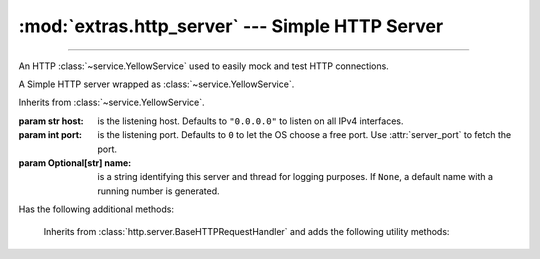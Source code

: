 :mod:`extras.http_server` --- Simple HTTP Server
================================================

.. module:: extras.http_server
    :synopsis: Simple HTTP Server.

-------

An HTTP :class:`~service.YellowService` used to easily mock and test HTTP
connections.

.. deprecated:: 0.6.6
    Use :class:`~extras.http_server.webserver` instead.


.. class:: HttpService(host="0.0.0.0", port=0, name=None)

    A Simple HTTP server wrapped as :class:`~service.YellowService`.

    Inherits from :class:`~service.YellowService`.

    :param str host: is the listening host. Defaults to ``"0.0.0.0"`` to listen on all IPv4
     interfaces.
    :param int port: is the listening port. Defaults to ``0`` to let the OS choose a free port. Use :attr:`server_port`
     to fetch the port.
    :param Optional[str] name: is a string identifying this server and thread for logging purposes. If ``None``, a
     default name with a running number is generated.


    .. code-block::
        :caption: Example Usage

        with HttpService().start() as service:
          @service.patch_route('GET', '/hello/world')
          def hello_world(handler: RouterHTTPRequestHandler):
             return "hi there"
          # hello_world is now a context manager
          with hello_world:
             # within this scope, the path "/hello/world" will return a 200 response
             # with the body "hi there"
             assert requests.get(service.local_url+"/hello/world").text == "hi there"
          # routes can also be set without a function
          with service.patch_route('GET', '/meaning_of_life', '42'):
             assert requests.get(service.local_url+"/meaning_of_life").content == b'42'

    Has the following additional methods:

    .. method:: server_port
        :property:
        :rtype: int

        HTTP Server listening port.

    .. method:: local_url
        :property:
        :rtype: str

        Full URL to access the HTTP Server from localhost (including port).

    .. method:: container_url
        :property:
        :rtype: str

        Full URL to access the HTTP Server from inside a locally-running
        container (including port).

    .. method:: patch_route(method, route, side_effect=..., name=None)

        Create a context manager that temporarily adds a route handler to the
        service.

        *method* is the request method to add the route to.

        *route* is the route to attach the side effect to. All routes must begin
        with a slash "/".  Alternatively, The route may be a regex
        :class:`Pattern <re.compile>`, in which case the request path must fully
        match it. The match object is then stored in
        :meth:`RouterHTTPRequestHandler.match`, to be used by a side-effect
        callable.

        *side_effect* is the callback or result to return for the route. Accepts
        any of the following types:

        * int: to return the value as the HTTP status code, without a body.
        * bytes: to return 200, with the value as the response body.
        * str: invalid if the value is non-ascii, return 200 with the value,
        translated to bytes, as the response body.
        * callable: Must accept a :class:`RouterHTTPRequestHandler`. May return
        any of the above types, or None to handle the response directly with the
        :class:`RouterHTTPRequestHandler`.

        If *side_effect* is not specified, this method can be used as a
        decorator.

        Returns a context manager that will enable the route upon entry and
        disable it upon exit.

.. class:: RouterHTTPRequestHandler

        Inherits from :class:`http.server.BaseHTTPRequestHandler` and adds the
        following utility methods:

    .. method:: body()

        Return the body of the request as bytes, or ``None`` if it's empty.

    .. method:: path_params(**kwargs)

        Extract parameters from the query string.

        *kwargs* are forwarded to :func:`~urllib.parse.parse_qs`.

        Returns a mapping between parameter name and a list of the values
        provided.



